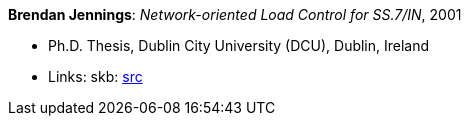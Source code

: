 *Brendan Jennings*: _Network-oriented Load Control for SS.7/IN_, 2001

* Ph.D. Thesis, Dublin City University (DCU), Dublin, Ireland
* Links:
       skb: link:https://github.com/vdmeer/skb/tree/master/library/thesis/phd/2000/jennings-brendan-2001.adoc[src]
ifdef::local[]
    ┃ link:/library/thesis/phd/2000/[Folder]
endif::[]

